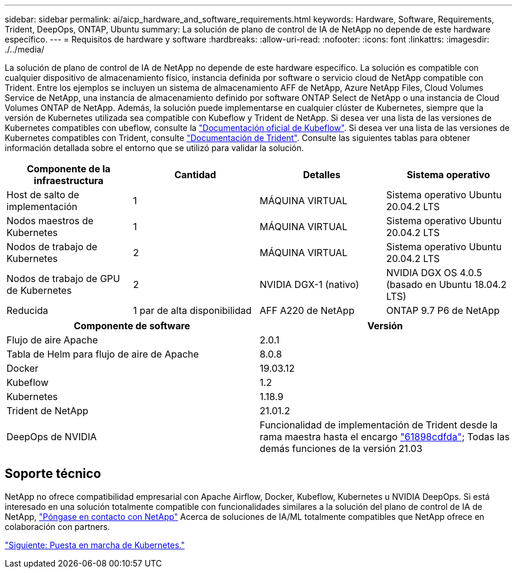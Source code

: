 ---
sidebar: sidebar 
permalink: ai/aicp_hardware_and_software_requirements.html 
keywords: Hardware, Software, Requirements, Trident, DeepOps, ONTAP, Ubuntu 
summary: La solución de plano de control de IA de NetApp no depende de este hardware específico. 
---
= Requisitos de hardware y software
:hardbreaks:
:allow-uri-read: 
:nofooter: 
:icons: font
:linkattrs: 
:imagesdir: ./../media/


[role="lead"]
La solución de plano de control de IA de NetApp no depende de este hardware específico. La solución es compatible con cualquier dispositivo de almacenamiento físico, instancia definida por software o servicio cloud de NetApp compatible con Trident. Entre los ejemplos se incluyen un sistema de almacenamiento AFF de NetApp, Azure NetApp Files, Cloud Volumes Service de NetApp, una instancia de almacenamiento definido por software ONTAP Select de NetApp o una instancia de Cloud Volumes ONTAP de NetApp. Además, la solución puede implementarse en cualquier clúster de Kubernetes, siempre que la versión de Kubernetes utilizada sea compatible con Kubeflow y Trident de NetApp. Si desea ver una lista de las versiones de Kubernetes compatibles con ubeflow, consulte la https://www.kubeflow.org/docs/started/getting-started/["Documentación oficial de Kubeflow"^]. Si desea ver una lista de las versiones de Kubernetes compatibles con Trident, consulte https://netapp-trident.readthedocs.io/["Documentación de Trident"^]. Consulte las siguientes tablas para obtener información detallada sobre el entorno que se utilizó para validar la solución.

|===
| Componente de la infraestructura | Cantidad | Detalles | Sistema operativo 


| Host de salto de implementación | 1 | MÁQUINA VIRTUAL | Sistema operativo Ubuntu 20.04.2 LTS 


| Nodos maestros de Kubernetes | 1 | MÁQUINA VIRTUAL | Sistema operativo Ubuntu 20.04.2 LTS 


| Nodos de trabajo de Kubernetes | 2 | MÁQUINA VIRTUAL | Sistema operativo Ubuntu 20.04.2 LTS 


| Nodos de trabajo de GPU de Kubernetes | 2 | NVIDIA DGX-1 (nativo) | NVIDIA DGX OS 4.0.5 (basado en Ubuntu 18.04.2 LTS) 


| Reducida | 1 par de alta disponibilidad | AFF A220 de NetApp | ONTAP 9.7 P6 de NetApp 
|===
|===
| Componente de software | Versión 


| Flujo de aire Apache | 2.0.1 


| Tabla de Helm para flujo de aire de Apache | 8.0.8 


| Docker | 19.03.12 


| Kubeflow | 1.2 


| Kubernetes | 1.18.9 


| Trident de NetApp | 21.01.2 


| DeepOps de NVIDIA | Funcionalidad de implementación de Trident desde la rama maestra hasta el encargo link:https://github.com/NVIDIA/deepops/tree/61898cdfdaa0c59c07e9fabf3022945a905b148e/docs/k8s-cluster["61898cdfda"]; Todas las demás funciones de la versión 21.03 
|===


== Soporte técnico

NetApp no ofrece compatibilidad empresarial con Apache Airflow, Docker, Kubeflow, Kubernetes u NVIDIA DeepOps. Si está interesado en una solución totalmente compatible con funcionalidades similares a la solución del plano de control de IA de NetApp, link:https://www.netapp.com/us/contact-us/index.aspx?for_cr=us["Póngase en contacto con NetApp"] Acerca de soluciones de IA/ML totalmente compatibles que NetApp ofrece en colaboración con partners.

link:aicp_kubernetes_deployment.html["Siguiente: Puesta en marcha de Kubernetes."]
